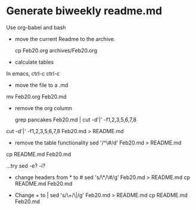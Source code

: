 
* Generate biweekly readme.md

Use org-babel and bash

- move the current Readme to the archive.

  cp Feb20.org archives/Feb20.org

- calculate tables
In emacs, ctrl-c ctrl-c

- move the file to a .md
mv Feb20.org Feb20.md
  
- remove the org column

 grep pancakes Feb20.md | cut -d'|' -f1,2,3,5,6,7,8
cut -d'|' -f1,2,3,5,6,7,8 Feb20.md > README.md
 
 
- remove the table functionality
 sed '/^\#/d' Feb20.md > README.md
cp README.md Feb20.md

...try sed -e? -i?
 
- change headers from * to #
 sed 's/\*/\#/g' Feb20.md > README.md 
 cp README.md Feb20.md
 
- Change + to | 
 sed 's/\+/\|/g' Feb20.md > README.md
 cp README.md Feb20.md
